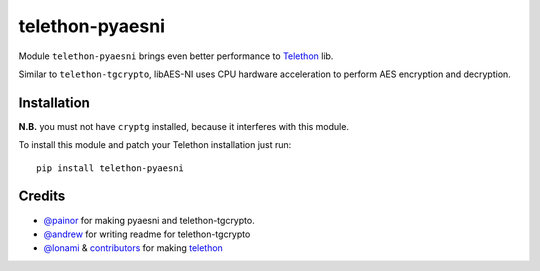 telethon-pyaesni
=================

Module ``telethon-pyaesni`` brings even better performance to
`Telethon <https://github.com/LonamiWebs/Telethon>`__ lib.

Similar to ``telethon-tgcrypto``, libAES-NI uses CPU hardware acceleration 
to perform AES encryption and decryption. 

Installation
~~~~~~~~~~~~

**N.B.** you must not have ``cryptg`` installed, because it interferes with
this module.

To install this module and patch your Telethon installation just run:

::

    pip install telethon-pyaesni

Credits
~~~~~~~

-  `@painor <https://github.com/painor>`__ for making pyaesni and telethon-tgcrypto.
-  `@andrew <https://github.com/kittyandrew>`__ for writing readme for telethon-tgcrypto
-  `@lonami <https://github.com/lonami>`__ &
   `contributors <https://github.com/LonamiWebs/Telethon/graphs/contributors>`__
   for making `telethon <https://github.com/LonamiWebs/Telethon>`__

